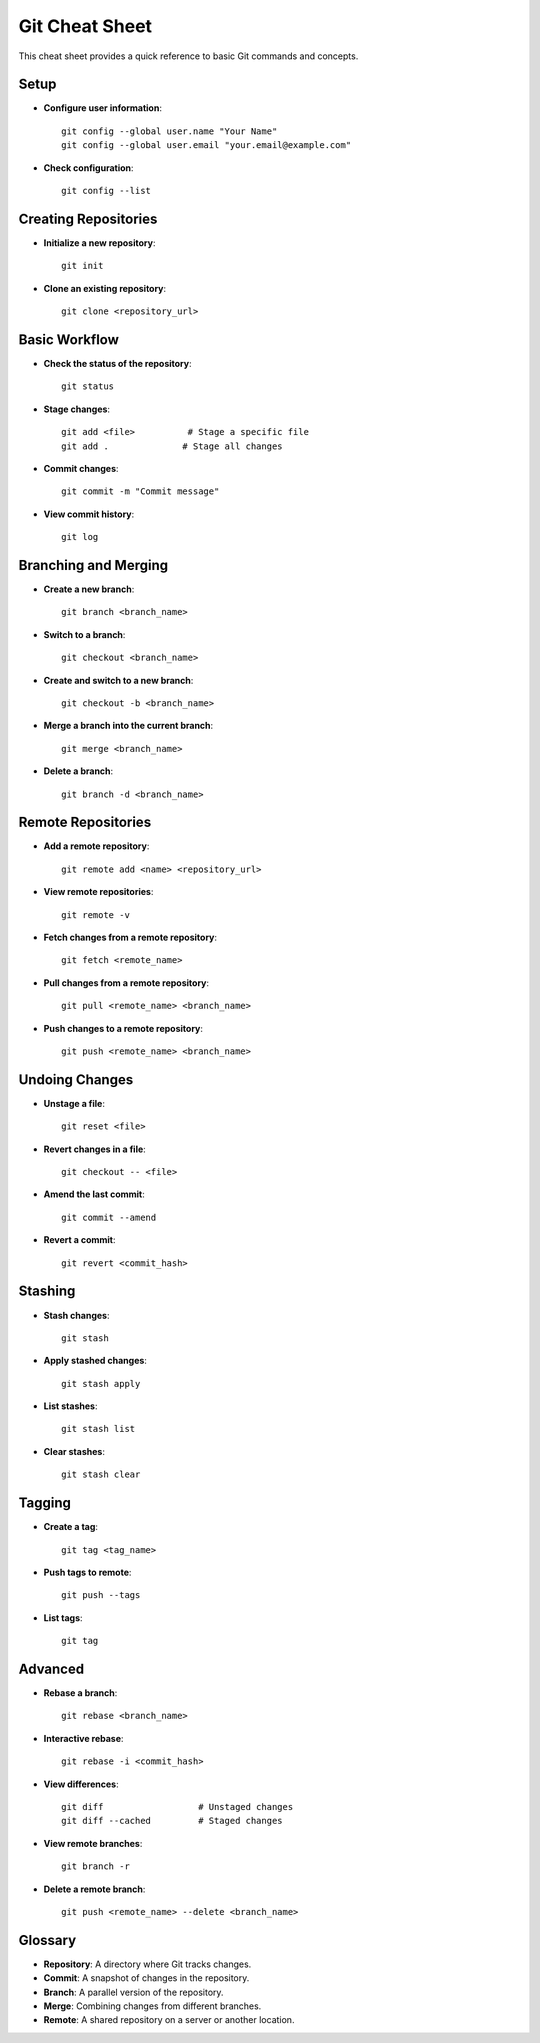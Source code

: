 Git Cheat Sheet
===============

This cheat sheet provides a quick reference to basic Git commands and concepts.

Setup
-----

- **Configure user information**:
  ::

    git config --global user.name "Your Name"
    git config --global user.email "your.email@example.com"

- **Check configuration**:
  ::

    git config --list

Creating Repositories
---------------------

- **Initialize a new repository**:
  ::

    git init

- **Clone an existing repository**:
  ::

    git clone <repository_url>

Basic Workflow
--------------

- **Check the status of the repository**:
  ::

    git status

- **Stage changes**:
  ::

    git add <file>          # Stage a specific file
    git add .              # Stage all changes

- **Commit changes**:
  ::

    git commit -m "Commit message"

- **View commit history**:
  ::

    git log

Branching and Merging
---------------------

- **Create a new branch**:
  ::

    git branch <branch_name>

- **Switch to a branch**:
  ::

    git checkout <branch_name>

- **Create and switch to a new branch**:
  ::

    git checkout -b <branch_name>

- **Merge a branch into the current branch**:
  ::

    git merge <branch_name>

- **Delete a branch**:
  ::

    git branch -d <branch_name>

Remote Repositories
-------------------

- **Add a remote repository**:
  ::

    git remote add <name> <repository_url>

- **View remote repositories**:
  ::

    git remote -v

- **Fetch changes from a remote repository**:
  ::

    git fetch <remote_name>

- **Pull changes from a remote repository**:
  ::

    git pull <remote_name> <branch_name>

- **Push changes to a remote repository**:
  ::

    git push <remote_name> <branch_name>

Undoing Changes
---------------

- **Unstage a file**:
  ::

    git reset <file>

- **Revert changes in a file**:
  ::

    git checkout -- <file>

- **Amend the last commit**:
  ::

    git commit --amend

- **Revert a commit**:
  ::

    git revert <commit_hash>

Stashing
--------

- **Stash changes**:
  ::

    git stash

- **Apply stashed changes**:
  ::

    git stash apply

- **List stashes**:
  ::

    git stash list

- **Clear stashes**:
  ::

    git stash clear

Tagging
-------

- **Create a tag**:
  ::

    git tag <tag_name>

- **Push tags to remote**:
  ::

    git push --tags

- **List tags**:
  ::

    git tag

Advanced
--------

- **Rebase a branch**:
  ::

    git rebase <branch_name>

- **Interactive rebase**:
  ::

    git rebase -i <commit_hash>

- **View differences**:
  ::

    git diff                  # Unstaged changes
    git diff --cached         # Staged changes

- **View remote branches**:
  ::

    git branch -r

- **Delete a remote branch**:
  ::

    git push <remote_name> --delete <branch_name>

Glossary
--------

- **Repository**: A directory where Git tracks changes.
- **Commit**: A snapshot of changes in the repository.
- **Branch**: A parallel version of the repository.
- **Merge**: Combining changes from different branches.
- **Remote**: A shared repository on a server or another location.

